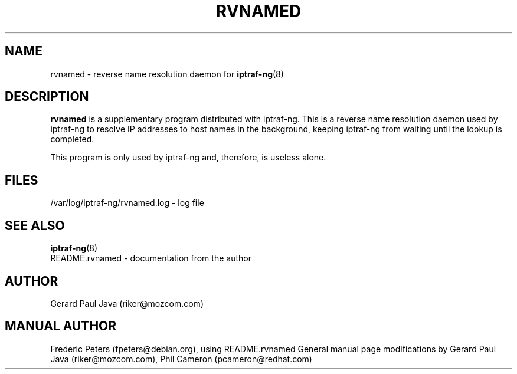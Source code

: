 .TH RVNAMED 8 "rvnamed Help Page"
.SH NAME
rvnamed \- reverse name resolution daemon for
.BR iptraf-ng (8)

.SH DESCRIPTION
.B rvnamed
is a supplementary program distributed with iptraf-ng.  This is a reverse name resolution daemon used by iptraf-ng to resolve IP addresses to host names in the background, keeping iptraf-ng from waiting until the lookup is completed.
.PP

This program is only used by iptraf-ng and, therefore, is useless alone.

.SH FILES
 /var/log/iptraf-ng/rvnamed.log - log file

.SH SEE ALSO
.BR iptraf-ng (8)
 README.rvnamed - documentation from the author

.SH AUTHOR
Gerard Paul Java (riker@mozcom.com)

.SH MANUAL AUTHOR
Frederic Peters (fpeters@debian.org), using README.rvnamed
General manual page modifications by Gerard Paul Java (riker@mozcom.com),
Phil Cameron (pcameron@redhat.com)


